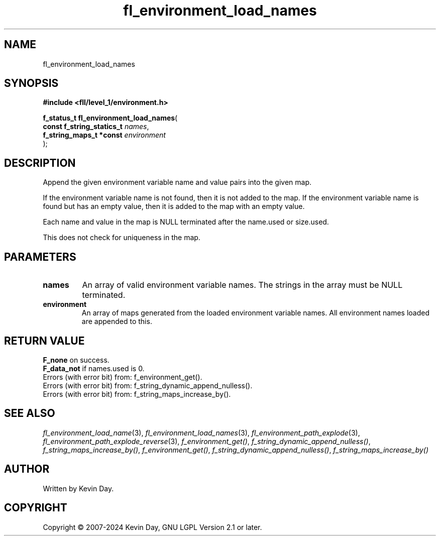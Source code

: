 .TH fl_environment_load_names "3" "February 2024" "FLL - Featureless Linux Library 0.6.9" "Library Functions"
.SH "NAME"
fl_environment_load_names
.SH SYNOPSIS
.nf
.B #include <fll/level_1/environment.h>
.sp
\fBf_status_t fl_environment_load_names\fP(
    \fBconst f_string_statics_t \fP\fInames\fP,
    \fBf_string_maps_t *const   \fP\fIenvironment\fP
);
.fi
.SH DESCRIPTION
.PP
Append the given environment variable name and value pairs into the given map.
.PP
If the environment variable name is not found, then it is not added to the map. If the environment variable name is found but has an empty value, then it is added to the map with an empty value.
.PP
Each name and value in the map is NULL terminated after the name.used or size.used.
.PP
This does not check for uniqueness in the map.
.SH PARAMETERS
.TP
.B names
An array of valid environment variable names. The strings in the array must be NULL terminated.

.TP
.B environment
An array of maps generated from the loaded environment variable names. All environment names loaded are appended to this.

.SH RETURN VALUE
.PP
\fBF_none\fP on success.
.br
\fBF_data_not\fP if names.used is 0.
.br
Errors (with error bit) from: f_environment_get().
.br
Errors (with error bit) from: f_string_dynamic_append_nulless().
.br
Errors (with error bit) from: f_string_maps_increase_by().
.SH SEE ALSO
.PP
.nh
.ad l
\fIfl_environment_load_name\fP(3), \fIfl_environment_load_names\fP(3), \fIfl_environment_path_explode\fP(3), \fIfl_environment_path_explode_reverse\fP(3), \fIf_environment_get()\fP, \fIf_string_dynamic_append_nulless()\fP, \fIf_string_maps_increase_by()\fP, \fIf_environment_get()\fP, \fIf_string_dynamic_append_nulless()\fP, \fIf_string_maps_increase_by()\fP
.ad
.hy
.SH AUTHOR
Written by Kevin Day.
.SH COPYRIGHT
.PP
Copyright \(co 2007-2024 Kevin Day, GNU LGPL Version 2.1 or later.
